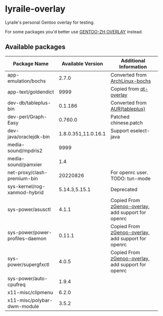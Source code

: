 * lyraile-overlay
Lyraile's personal Gentoo overlay for testing.

For some packages you'd better use [[https://github.com/microcai/gentoo-zh][GENTOO-ZH OVERLAY]] instead.
** Available packages
| Package Name                    |   Available Version | Additional Information                             |
|---------------------------------+---------------------+----------------------------------------------------|
| app-emulation/bochs             |               2.7.0 | Converted from [[https://archlinux.org/packages/community/x86_64/bochs][ArchLinux-bochs]]                     |
| app-text/goldendict             |                9999 | Copied from [[https://github.com/gentoo/qt][qt-overlay]]                             |
| dev-db/tableplus-bin            |             0.1.186 | Converted from [[https://aur.archlinux.org/packages/tableplus][AUR(tableplus)]]                      |
| dev-perl/Graph-Easy             |             0.760.0 | Patched chinese.patch                              |
| dev-java/oraclejdk-bin          | 1.8.0.351,11.0.16.1 | Support eselect-java                               |
| media-sound/mpdris2             |                9999 |                                                    |
| media-sound/pamxier             |                 1.4 |                                                    |
| net-proxy/clash-premium-bin     |            20220826 | For openrc user. TODO: tun-mode                    |
| sys-kernel/rog-xanmod-hybrid    |       5.14.3,5.15.1 | Deprecated                                         |
| sys-power/asusctl               |               4.1.1 | Copied From [[https://lab.retarded.farm/zappel/zGentoo][zGenoo-overlay]], add support for openrc |
| sys-power/power-profiles-daemon |              0.11.1 | Copied From [[https://lab.retarded.farm/zappel/zGentoo][zGenoo-overlay]], add support for openrc |
| sys-power/supergfxctl           |               4.0.5 | Copied From [[https://lab.retarded.farm/zappel/zGentoo][zGenoo-overlay]], add support for openrc |
| sys-power/auto-cpufreq          |               1.9.4 |                                                    |
| x11-misc/clipmenu               |               6.2.0 |                                                    |
| x11-misc/polybar-dwm-module     |               3.5.2 |                                                    |
